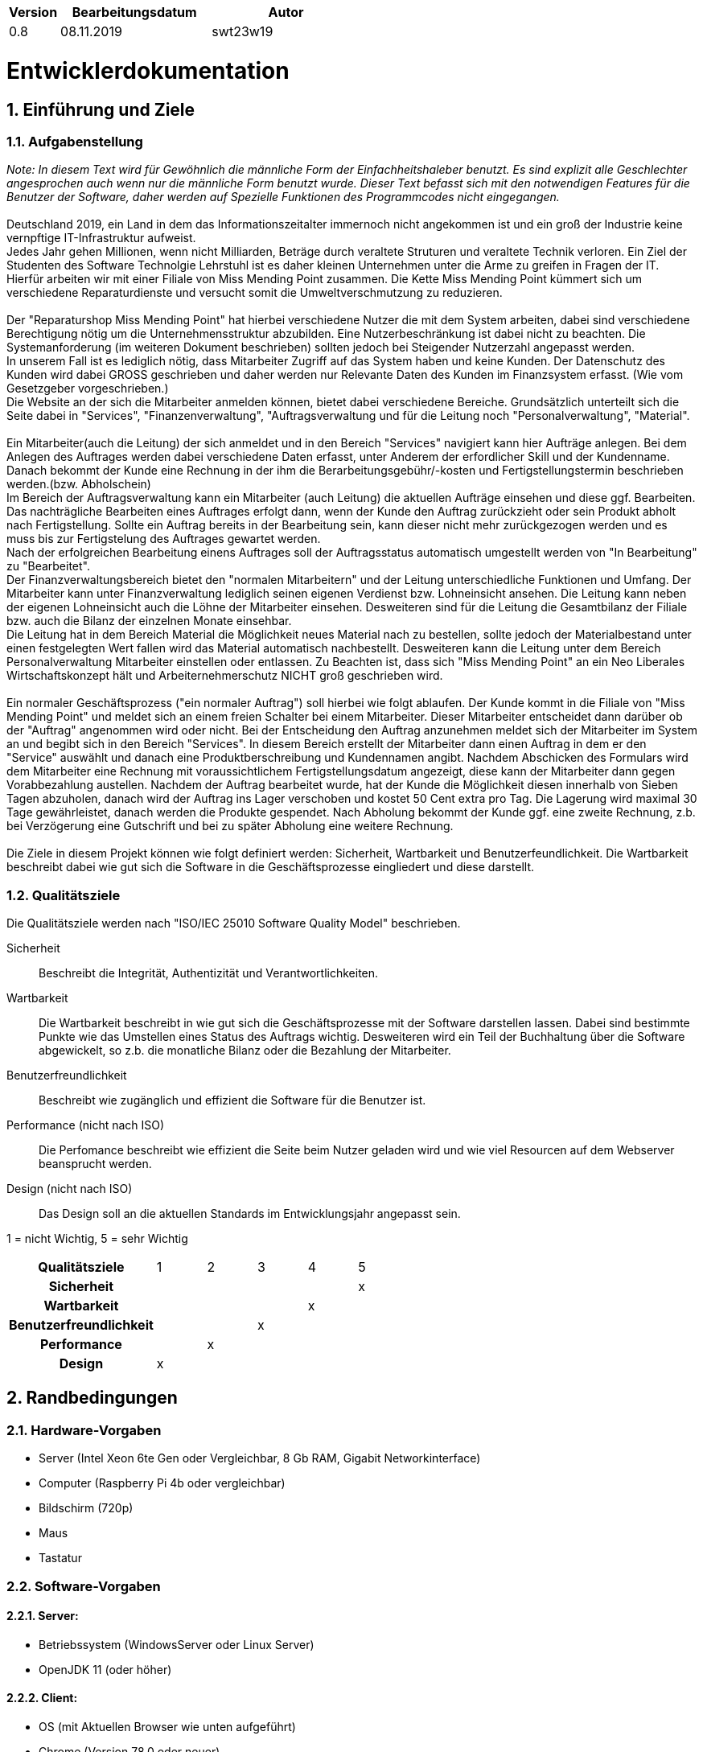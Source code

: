 [options="header"]
[cols="1, 3, 3"]
|===
|Version | Bearbeitungsdatum   | Autor 
|0.8	|08.11.2019 |swt23w19
|===

:project_name: Miss Mending Point
:toc: left
:numbered:

= Entwicklerdokumentation

== Einführung und Ziele
=== Aufgabenstellung

_Note: In diesem Text wird für Gewöhnlich die männliche Form der Einfachheitshaleber benutzt. Es sind explizit alle Geschlechter angesprochen auch wenn nur die männliche Form benutzt wurde._
_Dieser Text befasst sich mit den notwendigen Features für die Benutzer der Software, daher werden auf Spezielle Funktionen des Programmcodes nicht eingegangen._ +
 +
Deutschland 2019, ein Land in dem das Informationszeitalter immernoch nicht angekommen ist und ein groß der Industrie keine vernpftige IT-Infrastruktur aufweist. +
Jedes Jahr gehen Millionen, wenn nicht Milliarden, Beträge durch veraltete Struturen und veraltete Technik verloren. Ein Ziel der Studenten des Software Technolgie Lehrstuhl ist es daher kleinen Unternehmen unter die Arme zu greifen in Fragen der IT. +
Hierfür arbeiten wir mit einer Filiale von Miss Mending Point zusammen. Die Kette Miss Mending Point kümmert sich um verschiedene Reparaturdienste und versucht somit die Umweltverschmutzung zu reduzieren. +
 +
Der "Reparaturshop Miss Mending Point" hat hierbei verschiedene Nutzer die mit dem System arbeiten, dabei sind verschiedene Berechtigung nötig um die Unternehmensstruktur abzubilden. Eine Nutzerbeschränkung ist dabei nicht zu beachten. Die Systemanforderung (im weiteren Dokument beschrieben) sollten jedoch bei Steigender Nutzerzahl angepasst werden. +
In unserem Fall ist es lediglich nötig, dass Mitarbeiter Zugriff auf das System haben und keine Kunden. Der Datenschutz des Kunden wird dabei GROSS geschrieben und daher werden nur Relevante Daten des Kunden im Finanzsystem erfasst. (Wie vom Gesetzgeber vorgeschrieben.) + 
Die Website an der sich die Mitarbeiter anmelden können, bietet dabei verschiedene Bereiche. Grundsätzlich unterteilt sich die Seite dabei in "Services", "Finanzenverwaltung", "Auftragsverwaltung und für die Leitung noch "Personalverwaltung", "Material". +
 +
Ein Mitarbeiter(auch die Leitung) der sich anmeldet und in den Bereich "Services" navigiert kann hier Aufträge anlegen. Bei dem Anlegen des Auftrages werden dabei verschiedene Daten erfasst, unter Anderem der erfordlicher Skill und der Kundenname. Danach bekommt der Kunde eine Rechnung in der ihm die Berarbeitungsgebühr/-kosten und Fertigstellungstermin beschrieben werden.(bzw. Abholschein) +
Im Bereich der Auftragsverwaltung kann ein Mitarbeiter (auch Leitung) die aktuellen Aufträge einsehen und diese ggf. Bearbeiten. Das nachträgliche Bearbeiten eines Auftrages erfolgt dann, wenn der Kunde den Auftrag zurückzieht oder sein Produkt abholt nach Fertigstellung. Sollte ein Auftrag bereits in der Bearbeitung sein, kann dieser nicht mehr zurückgezogen werden und es muss bis zur Fertigstelung des Auftrages gewartet werden. +
Nach der erfolgreichen Bearbeitung einens Auftrages soll der Auftragsstatus automatisch umgestellt werden von "In Bearbeitung" zu "Bearbeitet". +
Der Finanzverwaltungsbereich bietet den "normalen Mitarbeitern" und der Leitung unterschiedliche Funktionen und Umfang. Der Mitarbeiter kann unter Finanzverwaltung lediglich seinen eigenen Verdienst bzw. Lohneinsicht ansehen. Die Leitung kann neben der eigenen Lohneinsicht auch die Löhne der Mitarbeiter einsehen. Desweiteren sind für die Leitung die Gesamtbilanz der Filiale bzw. auch die Bilanz der einzelnen Monate einsehbar. +
Die Leitung hat in dem Bereich Material die Möglichkeit neues Material nach zu bestellen, sollte jedoch der Materialbestand unter einen festgelegten Wert fallen wird das Material automatisch nachbestellt.
Desweiteren kann die Leitung unter dem Bereich Personalverwaltung Mitarbeiter einstellen oder entlassen. Zu Beachten ist, dass sich "Miss Mending Point" an ein Neo Liberales Wirtschaftskonzept hält und Arbeiternehmerschutz NICHT groß geschrieben wird. +
 +
Ein normaler Geschäftsprozess ("ein normaler Auftrag") soll hierbei wie folgt ablaufen. Der Kunde kommt in die Filiale von "Miss Mending Point" und meldet sich an einem freien Schalter bei einem Mitarbeiter. Dieser Mitarbeiter entscheidet dann darüber ob der "Auftrag" angenommen wird oder nicht. 
Bei der Entscheidung den Auftrag anzunehmen meldet sich der Mitarbeiter im System an und begibt sich in den Bereich "Services". 
In diesem Bereich erstellt der Mitarbeiter dann einen Auftrag in dem er den "Service" auswählt und danach eine Produktberschreibung und Kundennamen angibt. 
Nachdem Abschicken des Formulars wird dem Mitarbeiter eine Rechnung mit voraussichtlichem Fertigstellungsdatum angezeigt, diese kann der Mitarbeiter dann gegen Vorabbezahlung austellen. 
Nachdem der Auftrag bearbeitet wurde, hat der Kunde die Möglichkeit diesen innerhalb von Sieben Tagen abzuholen, danach wird der Auftrag ins Lager verschoben und kostet 50 Cent extra pro Tag. Die Lagerung wird maximal 30 Tage gewährleistet, danach werden die Produkte gespendet. 
Nach Abholung bekommt der Kunde ggf. eine zweite Rechnung, z.b. bei Verzögerung eine Gutschrift und bei zu später Abholung eine weitere Rechnung. + 
 +
Die Ziele in diesem Projekt können wie folgt definiert werden: Sicherheit, Wartbarkeit und Benutzerfeundlichkeit. Die Wartbarkeit beschreibt dabei wie gut sich die Software in die Geschäftsprozesse eingliedert und diese darstellt. +

=== Qualitätsziele

Die Qualitätsziele werden nach "ISO/IEC 25010 Software Quality Model" beschrieben.

Sicherheit::
	Beschreibt die Integrität, Authentizität und Verantwortlichkeiten.

Wartbarkeit::
	Die Wartbarkeit beschreibt in wie gut sich die Geschäftsprozesse mit der Software darstellen lassen. Dabei sind bestimmte Punkte wie das Umstellen eines Status des Auftrags wichtig. Desweiteren wird ein Teil der Buchhaltung über die Software abgewickelt, so z.b. die monatliche Bilanz oder die Bezahlung der Mitarbeiter.

Benutzerfreundlichkeit::
	Beschreibt wie zugänglich und effizient die Software für die Benutzer ist.

Performance (nicht nach ISO)::
	Die Perfomance beschreibt wie effizient die Seite beim Nutzer geladen wird und wie viel Resourcen auf dem Webserver beansprucht werden.

Design (nicht nach ISO)::
	Das Design soll an die aktuellen Standards im Entwicklungsjahr angepasst sein.

1 = nicht Wichtig, 5 = sehr Wichtig
[option="header", cols="3h, ^1, ^1, ^1, ^1, ^1"]
|===
|Qualitätsziele 		| 1 | 2 | 3 | 4 | 5
|Sicherheit 			| 	| 	| 	| 	| x
|Wartbarkeit 			|	| 	| 	| x |
|Benutzerfreundlichkeit | 	|	| x |	|
|Performance 			|	| x |	|	|
|Design 				| x |	|	|	|
|===

== Randbedingungen
=== Hardware-Vorgaben
	* Server (Intel Xeon 6te Gen oder Vergleichbar, 8 Gb RAM, Gigabit Networkinterface)
	* Computer (Raspberry Pi 4b oder vergleichbar)
	* Bildschirm (720p)
	* Maus
	* Tastatur
	
=== Software-Vorgaben
==== Server:
	* Betriebssystem (WindowsServer oder Linux Server)
	* OpenJDK 11 (oder höher)
	
==== Client:
	* OS (mit Aktuellen Browser wie unten aufgeführt)
	* Chrome (Version 78.0 oder neuer)
	* Firefox (Version 70.0 oder neuer)

=== Vorgaben zum Betrieb des Software
Dieser Bereich beschreibt unter welchen Vorgaben das Produkt, nach Fertigstellung, benutzt werden sollte. +
 +
Das System soll nur intern (innerhalb EINER Filiale eines Reparaturshops) genutzt werden. Die Backend-Software läuft dabei auf einem Server von "Miss Mending Point", im Idealfall wird hierbei der Server im Filialnetz betrieben.
Sollte der Server ausserhalb des Filialnetz betrieben werden, sind weitere Kriterien, wie Internetverbindung für jeden Rechner in der Filialale und Internet Verbindung für den Server notwendig. 
Desweiteren sollte der Server über ein SSL Zertifikat (Idealerweise von einer CA authentifiziert sein) verfügen. Sowie nur einen eingeschränkten IP Bereich akzeptieren.
Alternativ zu diesen Lösung kann der Server auch in einem sicheren WAN betrieben werden.
Der Nutzer, welcher die Seite über einen Filialrechner erreicht nutzt dazu einen der oben aufgeführen Browser und ein Betriebssystem mit aktuellen Sicherheitspatches. Die Studenten des Lehrstuhls empfehlen hierbei den Netzwerkzugriff der Rechner lediglich auf den internen Server zu gestatten bzw. auch zu den Update Servern der Browser und Betriebssystem Server. +
 +
Das Design der Website richtet sich dabei an aktuelle Website Schemas und sollte daher auch für "weniger erfahrene"  Nutzer des Webs, leicht zugänglich sein. Für die Filialleitung ist die Seite um bestimmte Bereich (administrativer Natur) erweitert. +
Ansonsten sollte kein technisches Wissen seitens der Mitarbeiter oder Leitung nötig sein. +
 +
Das ganze System sollte dabei ohne Probleme oder technische Eingriffe funktionieren, die Studenten des Lehrstuhls werden das System so bereitstellen, dass der Chef alle Daten ohne SQL-Wissen oder der Gleichen bedienen kann.
Die Daten werden in einer persistenten H2 Datenbank auf dem Server gespeichert.

== Kontextabgrenzung
image:models/analysis/Kontextmodell.svg[Kontextdiagramm]

Hinweis: Es gibt es keine externen Schnittstellen, da wir Salespoint und Spring Security implementieren.

== Lösungsstrategie
=== Erfüllung der Qualitätsziele
[options="header"]
|=== 
|Qualitätsziel |Lösungsansatz
|Sicherheit a|
* *Integrität* Die unbefugte Benutzung des Systems oder spzieller System bereiche wird mittels _Spring Security_ umgesetzt. (@PreAuthorize - annotation)
* Verantwortlichkeiten
	Die Verwantwortlichkeiten werden mit zwei Rollen und mit sechs "Skillsets" umgesetzt. Die beiden Rollen sind dabei lediglich der "Mitarbeiter" und die "Leitung". Im vorherigen Text wurden die unterscheide genauer erläutert.
|Wartbarkeit a|
* *Automatisierung*	Zur Automatisierung wird der Status eines Auftrages automaitsch umgestellt nachdem dieser Bearbeitet wurde und automaitsch ins Lager verlegt. Die Buchaltung wird ebenfalls automatisch abgewickelt, sodass sich der Chef die Bilanz eines Monats bereits ausgerechnet anzeigen lassen kann. Desweiteren werden Materiallien automatisch bei Bearbeitung aus dem System entnommen und unter einem bestimmte Füllstand autoamisch nachbestellt.
* *Einbinden von Geschäftsprozessen* Die Geschäftsprozesse wie Lohnübersicht werden für die Mitarbeiter automatisch bereitgestellt am ende des Monats. Der Prozess des Auftrages an sich wird ebenfalls in die Seite implementiert.
|Benutzerfreundlichkeit a|
* *Zugänglichkeit* Für die Zugänglichkeit haben wurde ein eindeutiges und einfaches Design gewählt. Der Nutzer hat somit einen leichten und schnellen einstieg im System.
* *Effizient* Die Effizient geht mit der Zugänglichkeit einher, desto leichter das System zu lernen ist, desto schneller kann mit dem System bearbeitet werden. Das heißt die Prozesse werden kurz und kanpp, so wie eindeutig gehalten. Eine möglichst geringe Website Tiefe ist hierbei die Devise.
|Performance a|
* *Serverauslastung* Das System soll möglichst schlank gehalten werden damit die Leistung des Servers nicht zu stark beansprucht wird und immer ein Flüssiger Ablauf gewährleistet werden kann. Diese wird durch das vermeiden unnötige Funktionen (welche ggf. schon in Spring oder Salespoint enthalten sind) gewährleistet.
* *Clientauslastung* Bei dem Client wird durch das vermeiden von Javascripten oder großen Bidldatein ein schnelles laden gewährleistet.
|Design a|
* Akutelles/Zeitgemäßes Design
	Hierbei wird sich anhand einiger Aktueller Design des Jahres 2019 orientiert. Der Leitspruch in diesem Fall ist schlank und dezent mit starken akzenten.
|===

=== Softwarearchitektur

image:models/analysis/Top-Level-Architektur.svg[Top-Level-Architektur]

Top Level Architektur von unserer Software

image:models/design/Client-Server-Diagramm.jpg[Client-Server-Diagramm]

* Beschreibung der Architektur anhand der Top-Level-Architektur oder eines Client-Server-Diagramms

=== Entwurfsentscheidungen
==== Verwendete Muster
* Es wurde ein eigen Entwickeltes Design nach aktuellen Standards entwickelt. 

==== Persistenz

Die Anwendung verwendet Hibernate-Annotation-basiertes Mapping, um Java-Klassen Datenbanktabellen zuzuordnen. 
Als Datenbank wird H2 verwendet. Die Persistenz ist standardmäßig deaktiviert. Um den Persistenzspeicher zu aktivieren, müssen die folgenden zwei Zeilen in der Datei application.properties nicht kommentiert werden:
....
# spring.datasource.url=jdbc:h2:./db/videoshop
# spring.jpa.hibernate.ddl-auto=update
....

==== Benutzeroberfläche

image:models/Dialog/Map.svg[Dialoglandkarte]

==== Verwendung externer Frameworks

[options="header", cols="1,3,3"]
|===
|Externe Klasse |Pfad der externen Klasse |Verwendet von (Klasse der eigenen Anwendung)
|Salespoint.BusinessTime |org.salespointframework.time.BusinessTime |catalog.CatalogController
|Salespoint.Cash |org.salespointframework.payment.Cash |order.OrderController
|Salespoint.Catalog |org.salespointframework.catalog.Catalog |catalog.VideoCatalog
|Salespoint.DataInitializer |org.salespointframework.core.DataInitializer a|
* catalog.CatalogInitializer
* customer.CustomerDataInitializer
* inventory.InventoryInitializer
|Salespoint.UniqueInventory |org.salespointframework.inventory.UniqueInventory a|
* catalog.CatalogController
* inventory.InventoryController
* inventory.InventoryInitializer
|Salespoint.UniqueInventoryItem |org.salespointframework.inventory.UniqueInventoryItem |inventory.InventoryInitializer
|Salespoint.Order |org.salespointframework.order.Order |order.OrderController
|Salespoint.OrderManager |org.salespointframework.order.OrderManager |order.OrderController
|Salespoint.OrderStatus |org.salespointframework.order.OrderStatus|order.OrderController
|Salespoint.Product |org.salespointframework.catalog.Product a|
* catalog.Disc
* order.OrderController
|Salespoint.Quantity |org.salespointframework.quantity.Quantity a|
* catalog.CatalogController
* inventory.InventoryInitializer
* order.OrderController
|Salespoint.Role |org.salespointframework.useraccount.Role a|
* customer.CustomerDataInitializer
* customer.CustomerManagement
|Salespoint.SalespointSecurityConfiguration |org.salespointframework.SalespointSecurityConfiguration |videoshop.WebSecurityConfiguration
|Salespoint.UserAccount |org.salespointframework.useraccount.UserAccount a|
* customer.Customer
* order.OrderController
|Salespoint.UserAccountManager |org.salespointframework.useraccount.UserAccountManager a|
* customer.CustomerDataInitializer
* customer.CustomerManagement
|Spring.Assert |org.springframework.util.Assert a|
* customer.CustomerController
* customer.CustomerDataInitializer
* order.OrderController
|Spring.Errors |org.springframework.validation.Errors |customer.CustomerController
|Spring.HttpSecurity |org.springframework.security.config.annotation.web.builders.HttpSecurity| videoshop.WebSecurityConfiguration
|Spring.Model |org.springframework.ui.Model a|
* catalog.CatalogController
* customer.CustomerController
* inventory.InventoryController
* order.OrderController
|Spring.Sort |org.springframework.data.domain.Sort |catalog.VideoCatalog
|Spring.SpringApplication |org.springframework.boot.SpringApplication |videoshop.VideoShop
|Spring.Streamable |org.springframework.data.util.Streamable |customer.CustomerManagement
|Spring.ViewControllerRegistry |org.springframework.web.servlet.config.annotation.ViewControllerRegistry |videoshop.VideoShopWebConfiguration
|Spring.WebMvcConfigurer |org.springframework.web.servlet.config.annotation.WebMvcConfigurer |videoshop.VideoShopWebConfiguration
|===

== Bausteinsicht
* Entwurfsklassendiagramme der einzelnen Packages

=== Staff
image:models/Klassendiagramme/Staff.svg[Staff-Klassendiagramm]

[options="header"]
|=== 
|Klasse/Enumeration |Description
|Staff              |Repräsentiert einen Mitarbeiter des Betriebes. Dieser hat einen Useraccount, einen Lohn und persönliche Daten wie Name.
|RegistrationForm   |Schnittstelle zwischen dem Formular und einem neuen Mitarbeiter. Hier stehen alle im Formular angegebenen Informationen zum Mitarbeiter bei der Registrierung drin.
|StaffManagement    |Verwaltungseinheit des Personals. Es regelt die UserAccounts und das StaffRepository.
|StaffController    |Kontrolliert die URL und führt die entsprechenden Aktivitäten aus und leitet den Nutzer anschließend zum richtigen Template weiter.
|StaffRepository    |Speicher der Mitarbeiter in einer Datenbank.
|StaffDataInitializer|Standarddaten für die Mitarbeiter, welche am Anfang des Programmstartes vorhanden sind.
|Skill              |Fähigkeit eines Mitarbeiters bestimmte Aktivitäten auszuführen.
|===

=== Material
image:models/Klassendiagramme/KlassendiagrammMaterial..PNG[KlassendiagrammMaterial.]

[options="header"]
|=== 
|Klasse/Enumeration |Description
|MaterialController    |Diese Klasse kontrolliert die URL und führt die entsprechenden Aktivitäten aus.
|MaterialInitializer|Standarddaten für das Inventar, welche am Anfang des Programmstartes vorhanden seien müssen.
|Material              |Sorgt datür dass wir ein Model haben, dass wir überführen können.
|===

=== Accountancy
image:models/Klassendiagramme/AccountancyKlassendiagramm.svg[Accountancy-Klassendiagramm]

[options="header"]
|=== 
|Klasse/Enumeration |Description
|Bill			|Diese Klasse erzeugt ein Bill Objekt, welches dazu dient eine Rechnung darzustellen.
|BillRepository		|Datenbank, in der die Rechnungen gespeichert werden.
|AccountancyController 	|Diese Klasse kontrolliert, wer die Finanzübersicht aufruft und führt der Rolle entsprechend automatisch Funktionen aus.
|AccountancyManagement	|In dieser Klasse sind alle Methoden, die etwas mit den Finanzen des Unternehmens zu tun haben zu finden.
|AccountancyDataInitializer	|Initialisiert z.B. das Startguthaben des Accounts.
|===

=== Order
image:models/Klassendiagramme/Order.svg[Order-Klassendiagramm]

[options="header"]
|=== 
|Klasse/Enumeration |Description
|Orders             |Repräsentiert einen Auftrag. Dieser hat einen Status, einen Skill und einige Identifizierungsdaten.
|OrderCreationForm  |Schnittstelle zwischen Formular zur Auftragserstellung und einem Orders-Objekt
|Status             |Gibt den aktuellen Verarbeitungszustand eines Orders an.
|OrdersManagement   |Verwaltungsklasse der Aufträge, um einzelne Aufträge zu bearbeiten.
|OrdersController   |Diese Klasse kontrolliert die URL und führt die entsprechenden Orders-Aktivitäten aus.
|OrdersRepository   |Datenbank, in der Aufträge gespeichert werden.
|OrdersDataInitializer |Initialisiert einige Aufträge zum Programmstart.
|===

=== Rückverfolgbarkeit zwischen Analyse- und Entwurfsmodell

[options="header"]
|===
|Klasse/Enumeration (Analysemodell) |Klasse/Enumeration (Entwurfsmodell)
|Class -							|Class - bill (Financial)
|Class - Finanzverwaltung			|AccountancyManagement/AccountancyController/AccountancyDataInitializer
|Class - Inventwarverwaltung		|Class - MaterialController
|Class - Inventar					|GELÖSCHT
|Class - Material					|Interface - Material
|Class - Auftragsverwaltung			|Class - OrdersManagement/OrdersController/OdersDataInitializer
|Class - Auftrag					|Class - Orders
|Enum - status 						|Enum - Status
|Class - Personal					|Class - Staff
|Class - Personalverwaltung			|Class - StaffManagement/StaffController/StaffDataInitializer
|Enum - rolle						|Enum - Role
|Enum - Skill						|Enum - Skills
|===

== Laufzeitsicht
* Komponentenbezogene Sequenzdiagramme, welche darstellen, wie die Anwendung mit externen Frameworks (zB. Salespoint, Spring) interagiert.

=== Staff
image:models/Sequenzdiagramme/Staff.svg[Staff-Sequenzdiagramm]

=== Material
image:models/Sequenzdiagramme/SequenzdiagrammMaterial.PNG[SequenzdiagrammMaterial]

=== Accountancy
image:models/Sequenzdiagramme/AccountancySequenzdiagramm.svg[Accountancy-Sequenzdiagramm]

=== Order
image:models/Sequenzdiagramme/Orders.svg[Order-Sequenzdiagramm]

== Technische Schulden
* Auflistung der nicht erreichten Quality Gates und der zugehörigen SonarQube Issues
* Auflistung der nicht erreichten Quality Gates und der zugehörigen SonarQube Issues

